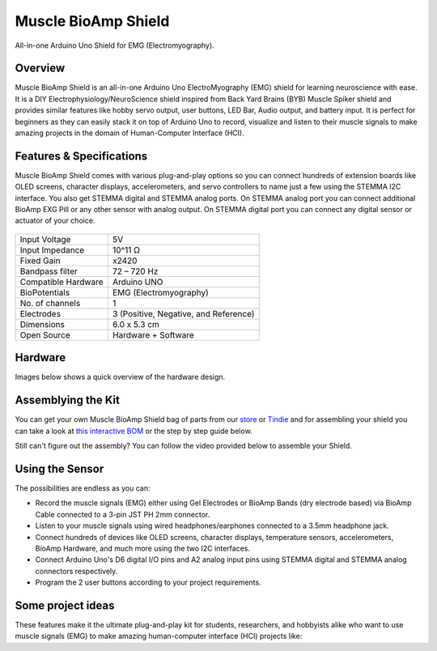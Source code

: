 .. _muscle-bioamp-shield:

Muscle BioAmp Shield
######################

All-in-one Arduino Uno Shield for EMG (Electromyography).

Overview
**********

Muscle BioAmp Shield is an all-in-one Arduino Uno ElectroMyography (EMG) shield for learning neuroscience with ease. It is a 
DIY Electrophysiology/NeuroScience shield inspired from Back Yard Brains (BYB) Muscle Spiker shield and provides similar features 
like hobby servo output, user buttons, LED Bar, Audio output, and battery input. It is perfect for beginners as they can easily 
stack it on top of Arduino Uno to record, visualize and listen to their muscle signals to make amazing projects in the domain of 
Human-Computer Interface (HCI).

.. youtube:: w8yw12SUe6Q
  :width: 100%
  :align: center

Features & Specifications
****************************

Muscle BioAmp Shield comes with various plug-and-play options so you can connect hundreds of extension boards like OLED screens, 
character displays, accelerometers, and servo controllers to name just a few using the STEMMA I2C interface. You also get STEMMA 
digital and STEMMA analog ports. On STEMMA analog port you can connect additional BioAmp EXG Pill or any other sensor with analog 
output. On STEMMA digital port you can connect any digital sensor or actuator of your choice.

.. figure:: media/shield-pamphlet.*
    :align: center

+---------------------+---------------------------------------+
| Input Voltage       | 5V                                    |
+---------------------+---------------------------------------+
| Input Impedance     | 10^11 Ω                               |
+---------------------+---------------------------------------+
| Fixed Gain          | x2420                                 |
+---------------------+---------------------------------------+
| Bandpass filter     | 72 – 720 Hz                           |
+---------------------+---------------------------------------+
| Compatible Hardware | Arduino UNO                           |
+---------------------+---------------------------------------+
| BioPotentials       | EMG (Electromyography)                |
+---------------------+---------------------------------------+
| No. of channels     | 1                                     |
+---------------------+---------------------------------------+
| Electrodes          | 3 (Positive, Negative, and Reference) |
+---------------------+---------------------------------------+
| Dimensions          | 6.0 x 5.3 cm                          |
+---------------------+---------------------------------------+
| Open Source         | Hardware + Software                   |
+---------------------+---------------------------------------+

Hardware
*********

Images below shows a quick overview of the hardware design.

.. grid:: 1 1 2 2
    :margin: 4 4 0 0 
    :gutter: 2

    .. card::

        **PCB Front**
        ^^^^^
        .. figure:: media/Muscle-BioAmp-Shield-Front.*

    .. card::

        **PCB Back**
        ^^^^^
        .. figure:: media/Muscle-BioAmp-Shield-Back.*

.. figure:: media/Muscle-BioAmp-Shield-With-Wires.*
    :align: center
.. figure:: media/dimensions.*
    :align: center
.. figure:: media/Schematic.*
    :align: center

Assemblying the Kit
********************

You can get your own Muscle BioAmp Shield bag of parts from our `store <https://store.upsidedownlabs.tech/product/muscle-
bioamp-shield-v0-3/>`_ or `Tindie <https://www.tindie.com/products/upsidedownlabs/muscle-bioamp-shield-v03-arduino-shield-for-emg/>`_
and for assembling your shield you can take a look at `this interactive BOM <https://upsidedownlabs.github.io/DIY-Muscle-BioAmp-
Shield/>`_ or the step by step guide below. 

.. grid:: 1 1 2 2
    :margin: 2 2 0 0 
    :gutter: 2

    .. grid-item::
        
        .. figure:: media/Assembly/01_Bare_Board.*

            **Step 1 - Bare Board**

    .. grid-item::

        .. figure:: media/Assembly/02_1M_Resistors.jpg
            
            **Step 2 - 1M Resistors** 

    .. grid-item::

        .. figure:: media/Assembly/03_330R_Resistors.jpg

            **Step 3 - 330R Resistors** 

    .. grid-item::

        .. figure:: media/Assembly/04_10K_Resistors.jpg

            **Step 4 - 10K Resistors** 

    .. grid-item::

        .. figure:: media/Assembly/05_22K_Resistors.jpg

            **Step 5 - 22K Resistors** 

    .. grid-item::

        .. figure:: media/Assembly/06_1K_Resistors.jpg

            **Step 6 - 1K Resistors** 

    .. grid-item::

        .. figure:: media/Assembly/07_220K_Resistors.jpg

            **Step 7 - 220K Resistors** 

    .. grid-item::

        .. figure:: media/Assembly/08_1nF_Capacitors.jpg

            **Step 8 - 1nF Capacitors** 

    .. grid-item::

        .. figure:: media/Assembly/09_100nF_Capacitors.jpg

            **Step 9 - 100nF Capacitors** 

    .. grid-item::

        .. figure:: media/Assembly/10_100pF_Capacitors.jpg

            **Step 10 - 100pF Capacitors** 

    .. grid-item::

        .. figure:: media/Assembly/11_Angled_Header_Pins.jpg

            **Step 11 - Angled Header Pins** 

    .. grid-item::

        .. figure:: media/Assembly/12_5x5mm_Buttons.jpg

            **Step 12 - 5x5mm Buttons** 

    .. grid-item::

        .. figure:: media/Assembly/13_OptoIsolator.jpg

            **Step 13 - OptoIsolator** 

    .. grid-item::

        .. figure:: media/Assembly/14_JST_PH_Angled_Connectors.jpg

            **Step 14 - JST PH Angled Connectors** 

    .. grid-item::

        .. figure:: media/Assembly/15_JST_PH_Straight_Connectors.jpg

            **Step 15 - JST PH Straight Connectors** 

    .. grid-item::

        .. figure:: media/Assembly/16_IC_Socket.jpg

            **Step 16 - IC Socket** 

    .. grid-item::

        .. figure:: media/Assembly/17_IC.jpg

            **Step 17 - IC** 

    .. grid-item::

        .. figure:: media/Assembly/18_LEDs.jpg

            **Step 18 - LEDs** 

    .. grid-item::

        .. figure:: media/Assembly/19_3.5mm_Headphone_Jack.jpg

            **Step 19 - 3.5mm Headphone Jack** 

    .. grid-item::

        .. figure:: media/Assembly/20_2.2uF_Capacitor.jpg

            **Step 20 - 2.2uF Capacitor** 

    .. grid-item::

        .. figure:: media/Assembly/21_1uF_Capacitor.jpg

            **Step 21 - 1uF Capacitor** 

    .. grid-item::

        .. figure:: media/Assembly/22_470uF_Capacitor.jpg

            **Step 22 - 470uF Capacitor** 

    .. grid-item::

        .. figure:: media/Assembly/23_Header_Pins.jpg

            **Step 23 - Header Pins** 

    .. grid-item::

        .. figure:: media/Assembly/24_Assembled.jpg

            **Step 24 - Assembled Shield** 


Still can't figure out the assembly? You can follow the video provided below to assemble your Shield.

.. youtube:: dcuCihh3yn4
     :width: 100%

Using the Sensor
******************

The possibilities are endless as you can:

.. grid:: 1 1 2 2
    :margin: 2 2 0 0 
    :gutter: 2

    .. card::
        
        .. figure:: media/LEDGraph.*
            
        ^^^^^  
        Visualize the EMG signals using the 6-onboard LEDs. The more you flex, the more LEDs will glow up.

    .. card::

        .. figure:: media/servo-control.*

        ^^^^^    
        Directly connect the servo motor via 3-pin angled header pins and control it using muscle signals (EMG).

    .. card::

        .. figure:: media/listening-muscle-signals.*
        
        ^^^^^    
        Give audio/mic input signals from your mobile phone, laptop, or speakers via BioAmp AUX Cable connected to a 4-pin JST PH 2mm connector. 
            
    .. card::

        .. figure:: media/9v-battery.*
        
        ^^^^^    
        Connect a 7V to 9V battery via snap cable.


- Record the muscle signals (EMG) either using Gel Electrodes or BioAmp Bands (dry electrode based) via BioAmp Cable connected to a 3-pin JST PH 2mm connector.
- Listen to your muscle signals using wired headphones/earphones connected to a 3.5mm headphone jack.
- Connect hundreds of devices like OLED screens, character displays, temperature sensors, accelerometers, BioAmp Hardware, and much more using the two I2C interfaces.
- Connect Arduino Uno's D6 digital I/O pins and A2 analog input pins using STEMMA digital and STEMMA analog connectors respectively.
- Program the 2 user buttons according to your project requirements.

Some project ideas
********************

These features make it the ultimate plug-and-play kit for students, researchers, and hobbyists alike who want to use muscle signals (EMG) to make amazing human-computer interface (HCI) projects like:

.. grid:: 1 1 1 1 
    :margin: 2 2 0 0
    :gutter: 2

    .. grid-item::

        .. card::
            
            **1. Controlling a Dino Game using your muscle signals (EMG)**
            ^^^^

            .. youtube:: 66VOVqrFLoQ
                :align: center
                :width: 100%

        .. card::
            
            **2. Scrolling Instagram Reels/YouTube Shorts by using your muscle signals (EMG)**
            ^^^^

            .. youtube:: ZzhrNyndky4
                :align: center
                :width: 100%

        .. card::
            
            **3. Making a Muscle Strength Game Using Muscle BioAmp Shield & Arduino UNO**
            ^^^^

            .. youtube:: bSfTnFcCHYM
                :align: center
                :width: 100%                
   
        .. card::
            
            **4. Record, Visualize & Listen to Muscle Signals Using Muscle BioAmp Shield**
            ^^^^

            .. youtube:: kgvK51UIXdo
                :align: center
                :width: 100%  

        .. card::
            
            **5. Controlling Servo Claw With Muscle Signals Using Muscle BioAmp Shield**
            ^^^^

            .. youtube:: kgvK51UIXdo
                :align: center
                :width: 100% 
